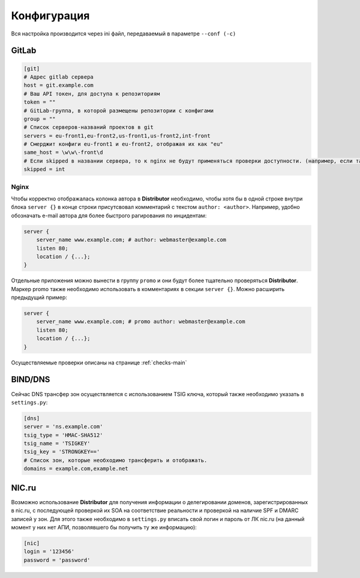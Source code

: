 Конфигурация
============

Вся настройка производится через ini файл, передаваемый в параметре ``--conf (-c)``

GitLab
------

..  code:: ini

    [git]
    # Адрес gitlab сервера
    host = git.example.com
    # Ваш API токен, для доступа к репозиториям
    token = ""
    # GitLab-группа, в которой размещены репозитории с конфигами
    group = ""
    # Список серверов-названий проектов в git
    servers = eu-front1,eu-front2,us-front1,us-front2,int-front
    # Смерджит конфиги eu-front1 и eu-front2, отображая их как "eu"
    same_host = \w\w\-front\d
    # Если skipped в названии сервера, то к nginx не будут применяться проверки доступности. (например, если там локальные адреса)
    skipped = int

.. _conf-nginx:
Nginx
~~~~~

Чтобы корректно отображалась колонка автора в **Distributor** необходимо, чтобы хотя бы в одной строке внутри блока ``server {}`` в конце строки присутсвовал комментарий с текстом ``author: <author>``.
Например, удобно обозначать e-mail автора для более быстрого рагирования по инцидентам:

..  code:: nginx

    server {
        server_name www.example.com; # author: webmaster@example.com
        listen 80;
        location / {...};
    }

Отдельные приложения можно вынести в группу ``promo`` и они будут более тщательно проверяться **Distributor**. Маркер promo также необходимо использовать в комментариях в секции ``server {}``.
Можно расширить предыдущий пример:

..  code:: nginx

    server {
        server_name www.example.com; # promo author: webmaster@example.com
        listen 80;
        location / {...};
    }

Осуществляемые проверки описаны на странице :ref:`checks-main`


BIND/DNS
--------

Сейчас DNS трансфер зон осуществляется с использованием TSIG ключа, который также необходимо указать в ``settings.py``:

..  code:: ini

    [dns]
    server = 'ns.example.com'
    tsig_type = 'HMAC-SHA512'
    tsig_name = 'TSIGKEY'
    tsig_key = 'STRONGKEY=='
    # Список зон, которые необходимо трансферить и отображать.
    domains = example.com,example.net

NIC.ru
------

Возможно использование **Distributor** для получения информации о делегировании доменов, зарегистрированных в nic.ru, с последующей проверкой их SOA на соответствие реальности и проверкой на наличие SPF и DMARC записей у зон.
Для этого также необходимо в ``settings.py`` вписать свой логин и пароль от ЛК nic.ru (на данный момент у них нет АПИ, позволявшего бы получить ту же информацию):

..  code:: ini

    [nic]
    login = '123456'
    password = 'password'